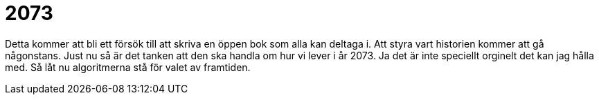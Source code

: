 = 2073

Detta kommer att bli ett försök till att skriva en öppen bok som alla kan deltaga i.
Att styra vart historien kommer att gå någonstans. 
Just nu så är det tanken att den ska handla om hur vi lever i år 2073. 
Ja det är inte speciellt orginelt det kan jag hålla med. 
Så låt nu algoritmerna stå för valet av framtiden. 
